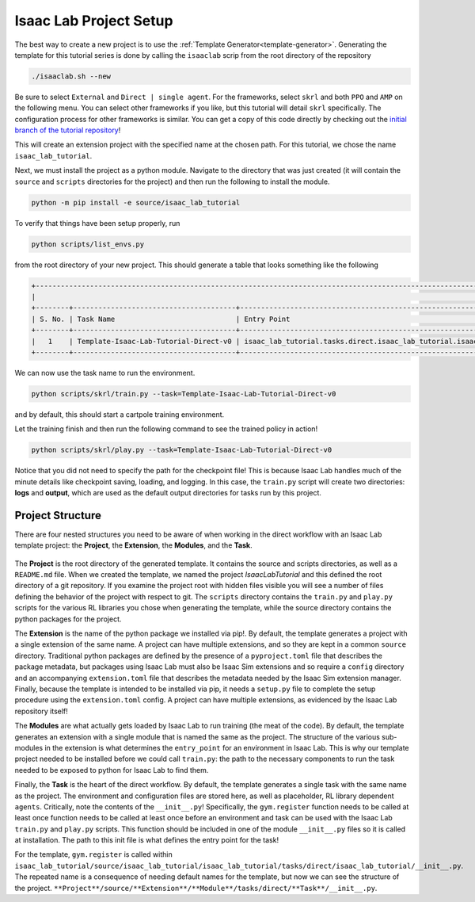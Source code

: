 .. _walkthrough_project_setup:


Isaac Lab Project Setup
========================

The best way to create a new project is to use the :ref:`Template Generator<template-generator>`. Generating the template 
for this tutorial series is done by calling the ``isaaclab`` scrip from the root directory of the repository

.. code-block:: bash

    ./isaaclab.sh --new

Be sure to select ``External`` and ``Direct | single agent``.  For the frameworks, select ``skrl`` and both ``PPO`` and ``AMP`` on the following menu.  You can 
select other frameworks if you like, but this tutorial will detail ``skrl`` specifically. The configuration process for other frameworks is similar. You 
can get a copy of this code directly by checking out the `initial branch of the tutorial repository <https://github.com/isaac-sim/isaac_lab_tutorial/tree/initial>`_!


This will create an extension project with the specified name at the chosen path.  For this tutorial, we chose the name ``isaac_lab_tutorial``. 

Next, we must install the project as a python module.  Navigate to the directory that was just created 
(it will contain the ``source`` and ``scripts`` directories for the project) and then run the following to install the module.

.. code-block:: bash

    python -m pip install -e source/isaac_lab_tutorial

To verify that things have been setup properly, run 

.. code-block:: bash

    python scripts/list_envs.py

from the root directory of your new project.  This should generate a table that looks something like the following 

.. code-block:: bash

    +-------------------------------------------------------------------------------------------------------------------------------------------------------------------------------------------------------------------------------------------------------+
    |                                                                                                          Available Environments in Isaac Lab                                                                                                          |
    +--------+---------------------------------------+-----------------------------------------------------------------------------------------------+------------------------------------------------------------------------------------------------------+
    | S. No. | Task Name                             | Entry Point                                                                                   | Config                                                                                               |
    +--------+---------------------------------------+-----------------------------------------------------------------------------------------------+------------------------------------------------------------------------------------------------------+
    |   1    | Template-Isaac-Lab-Tutorial-Direct-v0 | isaac_lab_tutorial.tasks.direct.isaac_lab_tutorial.isaac_lab_tutorial_env:IsaacLabTutorialEnv | isaac_lab_tutorial.tasks.direct.isaac_lab_tutorial.isaac_lab_tutorial_env_cfg:IsaacLabTutorialEnvCfg |
    +--------+---------------------------------------+-----------------------------------------------------------------------------------------------+------------------------------------------------------------------------------------------------------+

We can now use the task name to run the environment. 

.. code-block:: bash

    python scripts/skrl/train.py --task=Template-Isaac-Lab-Tutorial-Direct-v0

and by default, this should start a cartpole training environment.

Let the training finish and then run the following command to see the trained policy in action!

.. code-block:: bash

    python scripts/skrl/play.py --task=Template-Isaac-Lab-Tutorial-Direct-v0

Notice that you did not need to specify the path for the checkpoint file! This is because Isaac Lab handles much of the minute details 
like checkpoint saving, loading, and logging. In this case, the ``train.py`` script will create two directories: **logs** and **output**, which are
used as the default output directories for tasks run by this project.


Project Structure 
------------------------------

There are four nested structures you need to be aware of when working in the direct workflow with an Isaac Lab template 
project: the **Project**, the **Extension**, the **Modules**, and the **Task**.

.. figure:: ../../_static/setup/walkthrough_project_setup.svg
    :align: center
    :figwidth: 100%
    :alt: The structure of the isaac lab template project.

The **Project** is the root directory of the generated template.  It contains the source and scripts directories, as well as
a ``README.md`` file. When we created the template, we named the project *IsaacLabTutorial* and this defined the root directory 
of a git repository.   If you examine the project root with hidden files visible you will see a number of files defining 
the behavior of the project with respect to git. The ``scripts`` directory contains the ``train.py`` and ``play.py`` scripts for the 
various RL libraries you chose when generating the template, while the source directory contains the python packages for the project.

The **Extension** is the name of the python package we installed via pip!. By default, the template generates a project 
with a single extension of the same name. A project can have multiple extensions, and so they are kept in a common ``source`` 
directory. Traditional python packages are defined by the presence of a ``pyproject.toml`` file that describes the package 
metadata, but packages using Isaac Lab must also be Isaac Sim extensions and so require a ``config`` directory and an accompanying 
``extension.toml`` file that describes the metadata needed by the Isaac Sim extension manager. Finally, because the template 
is intended to be installed via pip, it needs a ``setup.py`` file to complete the setup procedure using the ``extension.toml`` 
config. A project can have multiple extensions, as evidenced by the Isaac Lab repository itself!

The **Modules** are what actually gets loaded by Isaac Lab to run training (the meat of the code). By default, the template 
generates an extension with a single module that is named the same as the project. The structure of the various sub-modules 
in the extension is what determines the ``entry_point`` for an environment in Isaac Lab. This is why our template project needed 
to be installed before we could call ``train.py``: the path to the necessary components to run the task needed to be exposed 
to python for Isaac Lab to find them.  

Finally, the **Task** is the heart of the direct workflow. By default, the template generates a single task with the same name
as the project. The environment and configuration files are stored here, as well as placeholder, RL library dependent ``agents``. 
Critically, note the contents of the ``__init__.py``! Specifically, the ``gym.register`` function needs to be called at least once 
function needs to be called at least once before an environment and task can be used with the Isaac Lab ``train.py`` and ``play.py`` scripts. 
This function should be included in one of the module ``__init__.py`` files so it is called at installation. The path to 
this init file is what defines the entry point for the task!

For the template, ``gym.register`` is called within ``isaac_lab_tutorial/source/isaac_lab_tutorial/isaac_lab_tutorial/tasks/direct/isaac_lab_tutorial/__init__.py``.  
The repeated name is a consequence of needing default names for the template, but now we can see the structure of the project.
``**Project**/source/**Extension**/**Module**/tasks/direct/**Task**/__init__.py``.

















